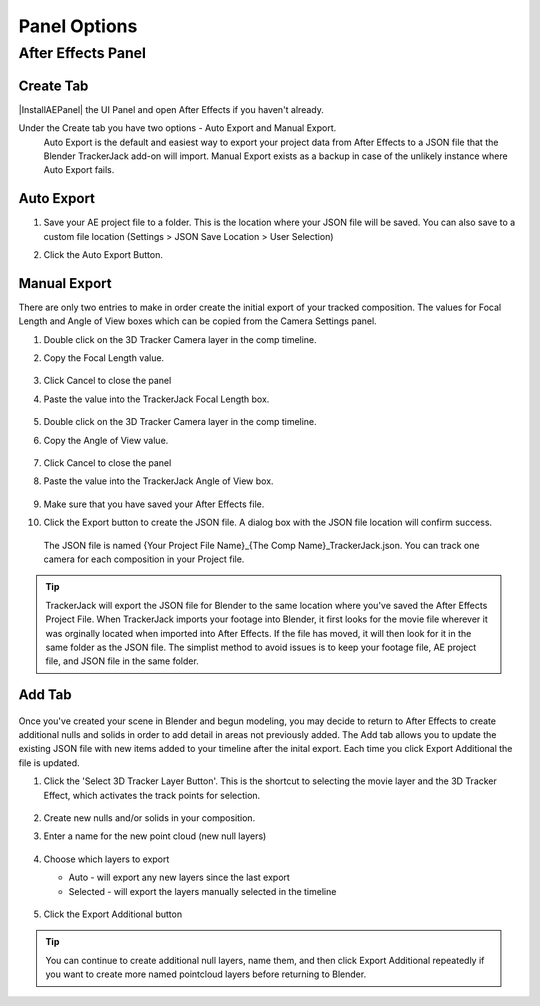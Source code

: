 #################
Panel Options
#################


After Effects Panel
#################

Create Tab
_________________

|InstallAEPanel| the UI Panel and open After Effects if you haven't already.

Under the Create tab you have two options - Auto Export and Manual Export. 
 Auto Export is the default and easiest way to export your project data from After Effects to a JSON file that the Blender TrackerJack add-on will import. 
 Manual Export exists as a backup in case of the unlikely instance where Auto Export fails.

 .. image:: images/AEPanelCreate.png
      :alt: After Effects TrackerJack Panel
 
 .. |InstallAEPanel| raw:: html

      <a href="https://trackerjack-tutorial.readthedocs.io/en/latest/installation.html#after-effects-panel-install">Install</a>
      



Auto Export
_________________
1. Save your AE project file to a folder. This is the location where your JSON file will be saved. 
   You can also save to a custom file location (Settings > JSON Save Location > User Selection) 
2. Click the Auto Export Button.

     .. image:: images/AEAutoBut.png
        :alt: Auto Export Button


Manual Export
_________________
There are only two entries to make in order create the initial export of your tracked composition. The values for Focal Length and Angle of View boxes which can be copied from the Camera Settings panel.

1. Double click on the 3D Tracker Camera layer in the comp timeline.
2. Copy the Focal Length value.

     .. image:: images/AEManCam1.png
        :alt: Camera Settings Focal Length
        
3. Click Cancel to close the panel
4. Paste the value into the TrackerJack Focal Length box.

    .. image:: images/AEManPan1.png
        :alt: TrackerJack Focal Length


5. Double click on the 3D Tracker Camera layer in the comp timeline.
6. Copy the Angle of View value.


    .. image:: images/AEManCam2.png
        :alt: Camera Setting Angle of View

7. Click Cancel to close the panel
8. Paste the value into the TrackerJack Angle of View box.

    .. image:: images/AEManPan2.png
        :alt: TrackerJack Angle of View
        
9. Make sure that you have saved your After Effects file.
10. Click the Export button to create the JSON file. A dialog box with the JSON file location will confirm success.

    .. image:: images/AEManBut.png
        :alt: Manual Export Button

   The JSON file is named {Your Project File Name}_{The Comp Name}_TrackerJack.json. You can track one camera for each composition in your Project file.

.. tip::
        TrackerJack will export the JSON file for Blender to the same location where you've saved the After Effects Project File. When TrackerJack imports your footage into Blender, it first looks for the movie file wherever it was orginally located when imported into After Effects. If the file has moved, it will then look for it in the same folder as the JSON file. The simplist method to avoid issues is to keep your footage file, AE project file, and JSON file in the same folder.



Add Tab
_________________

    .. image:: images/AEPanelAdd.png
        :alt: TrackerJack Add Tab

Once you've created your scene in Blender and begun modeling, you may decide to return to After Effects to create additional nulls and solids in order to add detail in areas not previously added. The Add tab allows you to update the existing JSON file with new items added to your timeline after the inital export. Each time you click Export Additional the file is updated. 

1. Click the 'Select 3D Tracker Layer Button'. This is the shortcut to selecting the movie layer and the 3D Tracker Effect, which activates the track points for selection.


    .. image:: images/AEPanelAdd1.png
        :alt: Select Trackers button

2. Create new nulls and/or solids in your composition.
3. Enter a name for the new point cloud (new null layers)
 
    .. image:: images/AEPanelAdd2.png
        :alt: Add Pointcloud Name

4. Choose which layers to export

   * Auto - will export any new layers since the last export
   
   * Selected - will export the layers manually selected in the timeline
    
    .. image:: images/AEPanelAdd3.png
        :alt: Add Pointcloud Name

#. Click the Export Additional button

    .. image:: images/AEPanelAdd4.png
        :alt: Add Pointcloud Name
.. tip::
        You can continue to create additional null layers, name them, and then click Export Additional repeatedly if you want to create more named pointcloud layers before returning to Blender.
        
        
